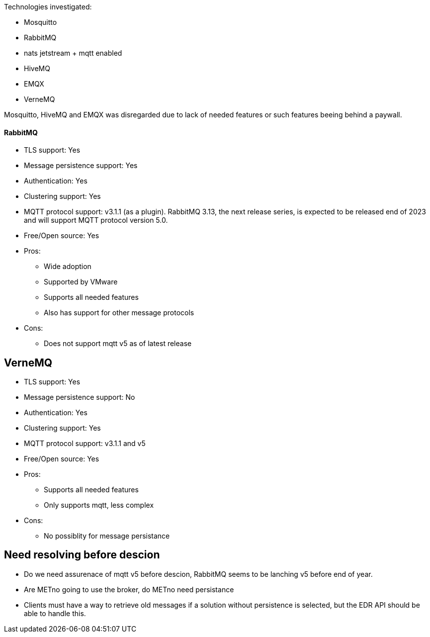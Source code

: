 
Technologies investigated:

* Mosquitto
* RabbitMQ
* nats jetstream + mqtt enabled
* HiveMQ
* EMQX
* VerneMQ

Mosquitto, HiveMQ and EMQX was disregarded due to lack of needed features or such features beeing behind a paywall.



==== RabbitMQ

* TLS support: Yes
* Message persistence support: Yes
* Authentication: Yes
* Clustering support: Yes
* MQTT protocol support: v3.1.1 (as a plugin). RabbitMQ 3.13, the next release series, is expected to be released end of 2023 and will support MQTT protocol version 5.0.
* Free/Open source: Yes

* Pros:
** Wide adoption
** Supported by VMware
** Supports all needed features
** Also has support for other message protocols
* Cons:
** Does not support mqtt v5 as of latest release

== VerneMQ

* TLS support: Yes
* Message persistence support: No
* Authentication: Yes
* Clustering support: Yes
* MQTT protocol support: v3.1.1  and v5
* Free/Open source: Yes

* Pros:
** Supports all needed features
** Only supports mqtt, less complex
* Cons:
** No possiblity for message persistance

== Need resolving before descion

* Do we need assurenace of mqtt v5 before descion, RabbitMQ seems to be lanching v5 before end of year.
* Are METno going to use the broker, do METno need persistance
* Clients must have a way to retrieve old messages if a solution without persistence is selected, but the EDR API should be able to handle this.